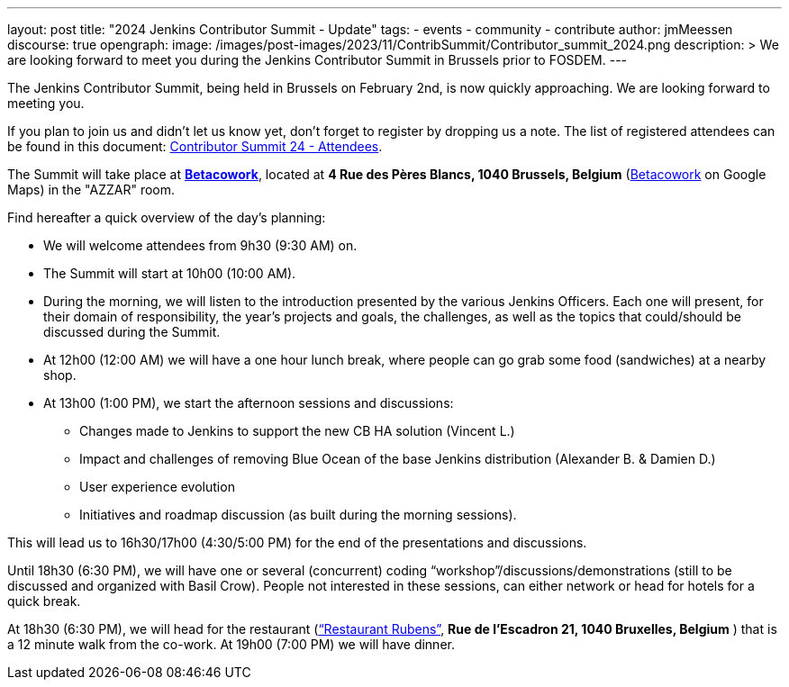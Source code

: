 ---
layout: post
title: "2024 Jenkins Contributor Summit - Update"
tags:
- events
- community
- contribute
author: jmMeessen
discourse: true
opengraph:
  image: /images/post-images/2023/11/ContribSummit/Contributor_summit_2024.png
description: >
  We are looking forward to meet you during the  Jenkins Contributor Summit in Brussels prior to FOSDEM.
---

The Jenkins Contributor Summit, being held in Brussels on February 2nd, is now quickly approaching.
We are looking forward to meeting you.

If you plan to join us and didn’t let us know yet, don’t forget to register by dropping us a note.
The list of registered attendees can be found in this document: link:https://docs.google.com/spreadsheets/d/1fatDxa39U-yHW6iTpMQZuW_pMf8G9jhO6yczfoqcY08/edit?usp=sharing[Contributor Summit 24 - Attendees].

The Summit will take place at link:https://www.betacowork.com/[**Betacowork**], located at *4 Rue des Pères Blancs, 1040 Brussels, Belgium* (link:https://maps.app.goo.gl/S8VrWsrErmLMXqza7[Betacowork] on Google Maps) in the "AZZAR" room.

Find hereafter a quick overview of the day’s planning:

* We will welcome attendees from 9h30 (9:30 AM) on.
* The Summit will start at 10h00 (10:00 AM).
* During the morning, we will listen to the introduction presented by the various Jenkins Officers.
Each one will present, for their domain of responsibility, the year’s projects and goals, the challenges, as well as the topics that could/should be discussed during the Summit.
* At 12h00 (12:00 AM) we will have a one hour lunch break, where people can go grab some food (sandwiches) at a nearby shop.
* At 13h00 (1:00 PM), we start the afternoon sessions and discussions:
** Changes made to Jenkins to support the new CB HA solution (Vincent L.)
** Impact and challenges of removing Blue Ocean of the base Jenkins distribution (Alexander B. & Damien D.)
** User experience evolution
** Initiatives and roadmap discussion (as built during the morning sessions).

This will lead us to 16h30/17h00 (4:30/5:00 PM) for the end of the presentations and discussions.

Until 18h30 (6:30 PM), we will have one or several (concurrent) coding “workshop”/discussions/demonstrations (still to be discussed and organized with Basil Crow). 
People not interested in these sessions, can either network or head for hotels for a quick break.

At 18h30 (6:30 PM), we will head for the restaurant (link:https://maps.app.goo.gl/CS5i53NCTTaYxZvc7[“Restaurant Rubens”], *Rue de l’Escadron 21, 1040 Bruxelles, Belgium* ) that is a 12 minute walk from the co-work. 
At 19h00 (7:00 PM) we will have dinner.